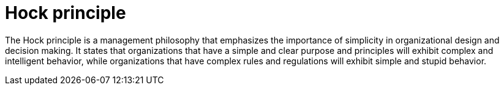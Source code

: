 = Hock principle

The Hock principle is a management philosophy that emphasizes the importance of
simplicity in organizational design and decision making. It states that
organizations that have a simple and clear purpose and principles will exhibit
complex and intelligent behavior, while organizations that have complex rules
and regulations will exhibit simple and stupid behavior.
